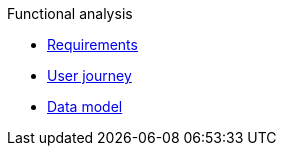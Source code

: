 .Functional analysis
* xref:user-stories.adoc[Requirements]
* xref:user-journey.adoc[User journey]
* xref:data-model.adoc[Data model]
